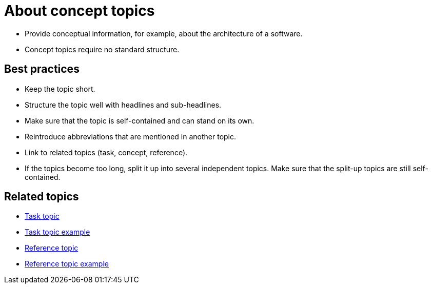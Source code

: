 = About concept topics

* Provide conceptual information, for example, about the architecture of a software.

* Concept topics require no standard structure.

== Best practices

* Keep the topic short.
* Structure the topic well with headlines and sub-headlines.
* Make sure that the topic is self-contained and can stand on its own.
* Reintroduce abbreviations that are mentioned in another topic.
* Link to related topics (task, concept, reference).
* If the topics become too long, split it up into several independent topics.
Make sure that the split-up topics are still self-contained.

== Related topics
* xref:task-topic.adoc[Task topic]
* xref:task-topic-example.adoc[Task topic example]
* xref:reference-topic.adoc[Reference topic]
* xref:reference-topic-example.adoc[Reference topic example]
